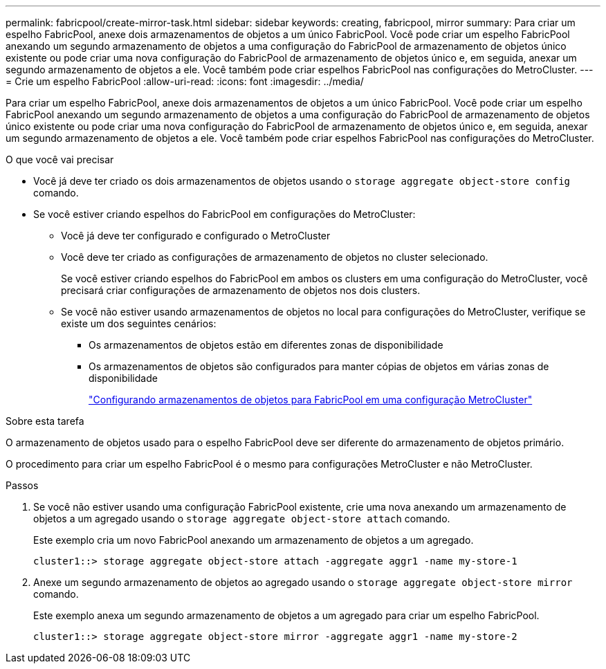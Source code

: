 ---
permalink: fabricpool/create-mirror-task.html 
sidebar: sidebar 
keywords: creating, fabricpool, mirror 
summary: Para criar um espelho FabricPool, anexe dois armazenamentos de objetos a um único FabricPool. Você pode criar um espelho FabricPool anexando um segundo armazenamento de objetos a uma configuração do FabricPool de armazenamento de objetos único existente ou pode criar uma nova configuração do FabricPool de armazenamento de objetos único e, em seguida, anexar um segundo armazenamento de objetos a ele. Você também pode criar espelhos FabricPool nas configurações do MetroCluster. 
---
= Crie um espelho FabricPool
:allow-uri-read: 
:icons: font
:imagesdir: ../media/


[role="lead"]
Para criar um espelho FabricPool, anexe dois armazenamentos de objetos a um único FabricPool. Você pode criar um espelho FabricPool anexando um segundo armazenamento de objetos a uma configuração do FabricPool de armazenamento de objetos único existente ou pode criar uma nova configuração do FabricPool de armazenamento de objetos único e, em seguida, anexar um segundo armazenamento de objetos a ele. Você também pode criar espelhos FabricPool nas configurações do MetroCluster.

.O que você vai precisar
* Você já deve ter criado os dois armazenamentos de objetos usando o `storage aggregate object-store config` comando.
* Se você estiver criando espelhos do FabricPool em configurações do MetroCluster:
+
** Você já deve ter configurado e configurado o MetroCluster
** Você deve ter criado as configurações de armazenamento de objetos no cluster selecionado.
+
Se você estiver criando espelhos do FabricPool em ambos os clusters em uma configuração do MetroCluster, você precisará criar configurações de armazenamento de objetos nos dois clusters.

** Se você não estiver usando armazenamentos de objetos no local para configurações do MetroCluster, verifique se existe um dos seguintes cenários:
+
*** Os armazenamentos de objetos estão em diferentes zonas de disponibilidade
*** Os armazenamentos de objetos são configurados para manter cópias de objetos em várias zonas de disponibilidade
+
link:setup-object-stores-mcc-task.html["Configurando armazenamentos de objetos para FabricPool em uma configuração MetroCluster"]







.Sobre esta tarefa
O armazenamento de objetos usado para o espelho FabricPool deve ser diferente do armazenamento de objetos primário.

O procedimento para criar um espelho FabricPool é o mesmo para configurações MetroCluster e não MetroCluster.

.Passos
. Se você não estiver usando uma configuração FabricPool existente, crie uma nova anexando um armazenamento de objetos a um agregado usando o `storage aggregate object-store attach` comando.
+
Este exemplo cria um novo FabricPool anexando um armazenamento de objetos a um agregado.

+
[listing]
----
cluster1::> storage aggregate object-store attach -aggregate aggr1 -name my-store-1
----
. Anexe um segundo armazenamento de objetos ao agregado usando o `storage aggregate object-store mirror` comando.
+
Este exemplo anexa um segundo armazenamento de objetos a um agregado para criar um espelho FabricPool.

+
[listing]
----
cluster1::> storage aggregate object-store mirror -aggregate aggr1 -name my-store-2
----

